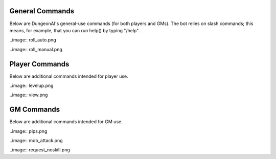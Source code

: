 .. Dungeon AI documentation master file, created by
   sphinx-quickstart on Mon Jun 17 21:53:44 2024.
   You can adapt this file completely to your liking, but it should at least
   contain the root `toctree` directive.

   ######################################
   Welcome to Dungeon AI's documentation!
   ######################################

..
   .. autosummary::
      :toctree: _autosummary
      :template: custom-module-template.rst
      :recursive:
      
      commands

..
   .. toctree::
      :maxdepth: 2
      :caption: Contents:

   .. Indices and tables
   .. ==================

   .. * :ref:`genindex`
   .. * :ref:`modindex`
   .. * :ref:`search`

General Commands
================

Below are DungeonAI's general-use commands (for both players and GMs). The bot relies on slash commands; this means, for example, that you can run help() by typing "/help".

..
   _heal:

   heal
   ****

.. py:function:: heal(amount,overheal=False,selfheal=False,name="")

  **/heal** - Applies healing.

  :param amount: Amount of damage to heal. (Required)
  :type amount: int

  :param overheal: Whether or not the healing should be able to give the target additional HP beyond their typical maximum. (Default: False)
  :type overheal: bool

  :param selfheal: Whether or not to automatically apply healing to self. If false, it will generate a button that can be clicked by anyone instead. Default: False.
  :type selfheal: bool

  :param name: The name of the entity or ability providing healing.
  :type name: str

  :return: A button (if selfhealing not requested) for healing and reports of all healing applied.

.. image:: no_overheal.png

.. image:: overheal.png

.. 
   _help:

   help
   ****

.. py:function:: help()
   
   **/help** - Lists available commands.

   :return:
      | """
      | **help:** Prints this help menu.
      | **roll [dice] [goal] [autoexp] [private]:** Rolls a die.
      | **link <url> [default] [allguilds]:** Link a character sheet to your user.
      | **unlink <char>:** Unlink characters from yourself.
      | **view [char]:** View the character sheets that you've linked.
      | **heal <amount> [overheal] [selfheal] [name]:** Restore HP (button or self).
      | **damage <amount> [bypass] [name]:** (GM) Create button for receiving damage.
      | **mob_attack <name> [attack]:** (GM) Declare a mob attack.
      | **mob_attack <name> [attack]:** (GM) Request a roll.
      | **end_encounter [pips]:** (GM) Give out pips and prompt level up.
      | **bestiary [mob] [private]:** (GM) View bestiary entries.
      | """

.. image:: help.png
   
.. 
   _roll:

   roll
   ****

.. py:function:: roll(modifier='',goal=None,private=False)

   **/roll** - Default: rolls 1d20 with no modifier. Rolls 1d20 with the provided modifier.

   :param modifier: String representing the dice modifier to be rolled, in format `skillname+statname+X` or `-X`. (Default: 0).
    Calls your default character if non-numeric values are provided.
   :type dice: str

   :param goal: Value to meet or exceed when rolling. Reports back success/failure if given. (Optional)
   :type goal: int

   :param autoexp: Automatically gain exp for attempting the roll, if applicable. (Default: False)
   :type autoexp: bool

   :param private: Hide your roll and result from other users. (Default: False)
   :type private: bool

   :return: Message indicating the rolled value and, if a goal was provided, whether it was a success or failure.

..image:: roll_auto.png

..image:: roll_manual.png

Player Commands
===============

Below are additional commands intended for player use.

..
  _levelup:

  levelup
  *******

.. py:function:: levelup()
   
  **/levelup** - Scans for current exp on your current default character sheet and rank/level up as appropriate.

  :return: A levelup report with stat adjustment buttons, if applicable.

..image:: levelup.png

.. 
   _link:

   link
   ****

.. py:function:: link(url,default=True,allguilds=False)

   **/link** - Links a character sheet to your user on this server. If already linked, modifies link settings.

   :param url: The URL or token of your character sheet. (Required)
   :type url: str
   :param default: Set the character sheet as your default character sheet for the current server. (Default: True)
   :type default: bool
   :param allguilds: Make this character sheet accessible from all Discord servers you are in (Default: False)
   :type allguilds: bool
   :return: Message indicating the character ID, guild association status, and default status.

.. 
   _unlink:

   unlink
   ******

.. py:function:: unlink(char)

   **/unlink** - Unlink one or more characters from yourself.

   :param char: 'all', 'guild', a character ID, or a comma-separated list of IDs. (Required)
   :type char: str
   :return: Message indicating successfully removed data and data that was requested to be moved but was not present.

.. 
   _view:

   view
   ****

.. py:function:: view(char='guild',private=True)

   **/view** - View a list of your characters.

   :param char: 'all', 'guild', ID,  or comma-separated list of IDs of characters you wish to view. (Default: guild)
   :type char: str
   :param private: Hide the message from other users in this server. (Default: True)
   :type private: bool
   :return: A table of the requested character IDs and their associations.

..image:: view.png

GM Commands
===========

Below are additional commands intended for GM use.

..
  _bestiary:

  bestiary
  ********

.. py:function:: bestiary(mob="",private=True)

   **/bestiary** - View a bestiary page or table of contents.

   :param mob: The creature you want to see the stats for. If unspecified, returns a list of available creatures. (Optional)
   :type mob: str

   :param private: Whether or not the resulting message should be hidden from other users. (Default: True)
   :type private: bool

   :return: Bestiary information.

..
   _damage:

   damage
   ******

.. py:function:: damage(amount,bypass=False,name="")

   **/damage** - Create a button for dealing damage.

   :param amount: Amount of damage the button deals. (Required)
   :type amount: int

   :param bypass: Whether or not the damage ignores DR. (Default: False)
   :type bypass: bool 

   :param name: Name of the entity or ability dealing damage. (Optional)
   :type name: str

   :return: A button that, when clicked, assigns damage to the character of the player who clicked it.

.. image:: damage_normal.png
.. image:: damage_bypass.png

..
  _end_encounter

  end_encounter
  *************

.. py:function:: end_encounter(pips=0)

   **/end_encounter** - Ends the current encounter, giving players the opportunity to claim pips and level up.

   :param pips: How many pips to give out. (Default: 0)
   :type pips: int

   :return: A button to claim pips and reminder to check for levelup.

..image:: pips.png

..
  _mob_attack

  mob_attack
  **********

.. py:function:: mob_attack(mob,attack=""):

   **/mob_attack** - Declares a mob attack, allowing players to respond.

   :param mob: Name of the mob you want to attack with. (Required)
   :type mob: str

   :param attack: Number (1-3) or name of the attack you want to use. If blank, uses the first attack in the creature's attack list. (Optional)
   :type attack: str
   
   :return: Respond/Pass buttons for players and Roll button for GM.

..image:: mob_attack.png

..
  _request

  request
  *******

.. py:function:: request(modifier,goal,message="",exp=True)

   **/request** - Requests the specified roll from players.

   :param modifier: A modifier, following the `/roll` syntax, for the roll. (Required)
   :type modifier: str

   :param goal: The value to meet or exceed when rolling. This is not relayed in the resulting messsage. (Required)
   :type goal: int

   :param message: The message for the roll, to help players know what the roll is for. (Optional)
   :type message: str

   :param exp: Whether or not to automatically grant exp for attempting the roll, if applicable. (Default: True)
   :type param: True

   :return: A button that rolls as specified.

..image:: request_noskill.png
